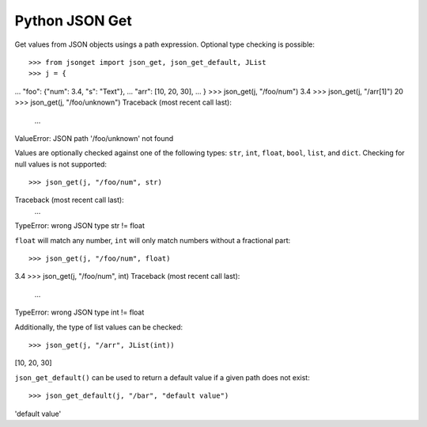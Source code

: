 Python JSON Get
===============

.. image:: https://img.shields.io/pypi/l/json-get.svg
   :target: https://pypi.python.org/pypi/json-get/
.. image:: https://img.shields.io/github/release/srittau/python-json-get/all.svg
   :target: https://github.com/srittau/python-json-get/releases/
.. image:: https://img.shields.io/pypi/v/json-get.svg
   :target: https://pypi.python.org/pypi/json-get/
.. image:: https://travis-ci.org/srittau/python-json-get.svg?branch=master
   :target: https://travis-ci.org/srittau/python-json-get

Get values from JSON objects usings a path expression. Optional type
checking is possible::

>>> from jsonget import json_get, json_get_default, JList
>>> j = {
...     "foo": {"num": 3.4, "s": "Text"},
...     "arr": [10, 20, 30],
... }
>>> json_get(j, "/foo/num")
3.4
>>> json_get(j, "/arr[1]")
20
>>> json_get(j, "/foo/unknown")
Traceback (most recent call last):
    ...
ValueError: JSON path '/foo/unknown' not found

Values are optionally checked against one of the following types:
``str``, ``int``, ``float``, ``bool``, ``list``, and ``dict``.
Checking for null values is not supported::

>>> json_get(j, "/foo/num", str)
Traceback (most recent call last):
    ...
TypeError: wrong JSON type str != float

``float`` will match any number, ``int`` will only match numbers without
a fractional part::

>>> json_get(j, "/foo/num", float)
3.4
>>> json_get(j, "/foo/num", int)
Traceback (most recent call last):
    ...
TypeError: wrong JSON type int != float

Additionally, the type of list values can be checked::

>>> json_get(j, "/arr", JList(int))
[10, 20, 30]

``json_get_default()`` can be used to return a default value if a given
path does not exist::

>>> json_get_default(j, "/bar", "default value")
'default value'
